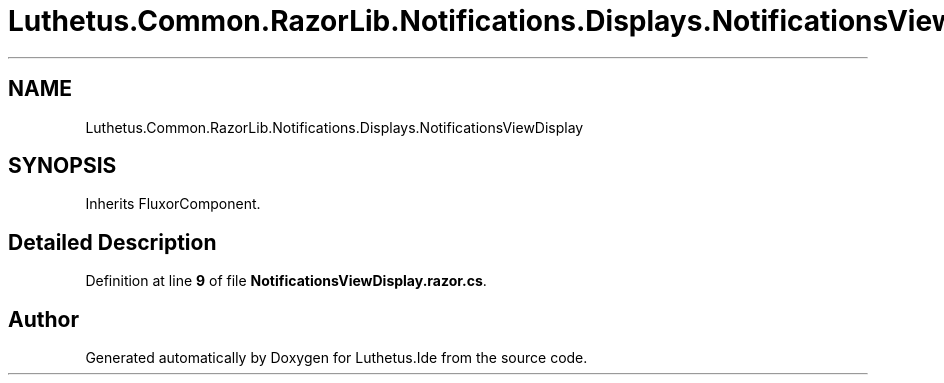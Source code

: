 .TH "Luthetus.Common.RazorLib.Notifications.Displays.NotificationsViewDisplay" 3 "Version 1.0.0" "Luthetus.Ide" \" -*- nroff -*-
.ad l
.nh
.SH NAME
Luthetus.Common.RazorLib.Notifications.Displays.NotificationsViewDisplay
.SH SYNOPSIS
.br
.PP
.PP
Inherits FluxorComponent\&.
.SH "Detailed Description"
.PP 
Definition at line \fB9\fP of file \fBNotificationsViewDisplay\&.razor\&.cs\fP\&.

.SH "Author"
.PP 
Generated automatically by Doxygen for Luthetus\&.Ide from the source code\&.
